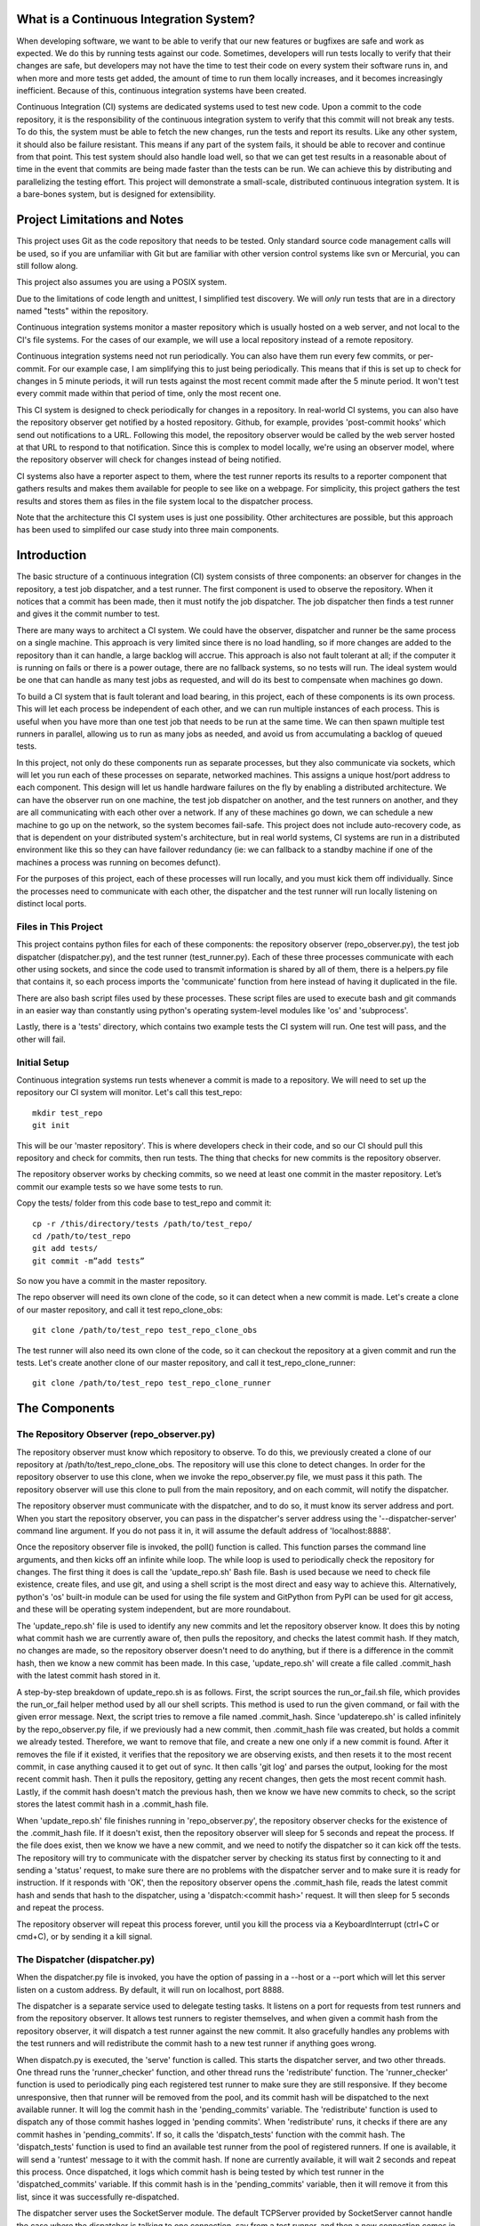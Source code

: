 What is a Continuous Integration System?
========================================

When developing software, we want to be able to verify that our new features or bugfixes are safe and work as expected. We do this by running tests against our code. Sometimes, developers will run tests locally to verify that their changes are safe, but developers may not have the time to test their code on every system their software runs in, and when more and more tests get added, the amount of time to run them locally increases, and it becomes increasingly inefficient. Because of this, continuous integration systems have been created.

Continuous Integration (CI) systems are dedicated systems used to test new code. Upon a commit to the code repository, it is the responsibility of the continuous integration system to verify that this commit will not break any tests. To do this, the system must be able to fetch the new changes, run the tests and report its results. Like any other system, it should also be failure resistant. This means if any part of the system fails, it should be able to recover and continue from that point. This test system should also handle load well, so that we can get test results in a reasonable about of time in the event that commits are being made faster than the tests can be run. We can achieve this by distributing and parallelizing the testing effort. This project will demonstrate a small-scale, distributed continuous integration system. It is a bare-bones system, but is designed for extensibility.


Project Limitations and Notes
=============================

This project uses Git as the code repository that needs to be tested. Only standard source code management calls will be used, so if you are unfamiliar with Git but are familiar with other version control systems like svn or Mercurial, you can still follow along.

This project also assumes you are using a POSIX system.

Due to the limitations of code length and unittest, I simplified test
discovery. We will *only* run tests that are in a directory named "tests" within
the repository.

Continuous integration systems monitor a master repository which is usually hosted on a web server, and not local to the CI's file systems. For the cases of our example, we will use a local repository instead of a remote repository.

Continuous integration systems need not run periodically. You can also have them run every few commits, or per-commit. For our example case, I am simplifying this to just being periodically. This means that if this is set up to check for changes in 5 minute periods, it will run tests against the most recent commit made after the 5 minute period. It won't test every commit made within that period of time, only the most recent one.

This CI system is designed to check periodically for changes in a repository. In real-world CI systems, you can also have the repository observer get notified by a hosted repository. Github, for example, provides 'post-commit hooks' which send out notifications to a URL. Following this model, the repository observer would be called by the web server hosted at that URL to respond to that notification. Since this is complex to model locally, we're using an observer model, where the repository observer will check for changes instead of being notified.

CI systems also have a reporter aspect to them, where the test runner reports its results to a reporter component that gathers results and makes them available for people to see like on a webpage. For simplicity, this project gathers the test results and stores them as files in the file system local to the dispatcher process.

Note that the architecture this CI system uses is just one possibility. Other architectures are possible, but this approach has been used to simplifed our case study into three main components.

Introduction
============

The basic structure of a continuous integration (CI) system consists of three components: an observer for changes in the repository, a test job dispatcher, and a test runner. The first component is used to observe the repository. When it notices that a commit has been made, then it must notify the job dispatcher. The job dispatcher then finds a test runner and gives it the commit number to test.

There are many ways to architect a CI system. We could have the observer, dispatcher and runner be the same process on a single machine. This approach is very limited since there is no load handling, so if more changes are added to the repository than it can handle, a large backlog will accrue. This approach is also not fault tolerant at all; if the computer it is running on fails or there is a power outage, there are no fallback systems, so no tests will run. The ideal system would be one that can handle as many test jobs as requested, and will do its best to compensate when machines go down.

To build a CI system that is fault tolerant and load bearing, in this project, each of these components is its own process. This will let each process be independent of each other, and we can run multiple instances of each process. This is useful when you have more than one test job that needs to be run at the same time. We can then spawn multiple test runners in parallel, allowing us to run as many jobs as needed, and avoid us from accumulating a backlog of queued tests.

In this project, not only do these components run as separate processes, but they also communicate via sockets, which will let you run each of these processes on separate, networked machines. This assigns a unique host/port address to each component. This design will let us handle hardware failures on the fly by enabling a distributed architecture. We can have the observer run on one machine, the test job dispatcher on another, and the test runners on another, and they are all communicating with each other over a network. If any of these machines go down, we can schedule a new machine to go up on the network, so the system becomes fail-safe. This project does not include auto-recovery code, as that is dependent on your distributed system's architecture, but in real world systems, CI systems are run in a distributed environment like this so they can have failover redundancy (ie: we can fallback to a standby machine if one of the machines a process was running on becomes defunct).

For the purposes of this project, each of these processes will run locally, and you must kick them off individually. Since the processes need to communicate with each other, the dispatcher and the test runner will run locally listening on distinct local ports.

Files in This Project
---------------------

This project contains python files for each of these components: the repository observer (repo_observer.py), the test job dispatcher (dispatcher.py), and the test runner (test_runner.py). Each of these three processes communicate with each other using sockets, and since the code used to transmit information is shared by all of them, there is a helpers.py file that contains it, so each process imports the 'communicate' function from here instead of having it duplicated in the file.

There are also bash script files used by these processes. These script files are used to execute bash and git commands in an easier way than constantly using python's operating system-level modules like 'os' and 'subprocess'.

Lastly, there is a 'tests' directory, which contains two example tests the CI system will run. One test will pass, and the other will fail.


Initial Setup
--------------

Continuous integration systems run tests whenever a commit is made to a repository. We will need to set up the repository our CI system will monitor.
Let's call this test_repo::

  mkdir test_repo
  git init

This will be our 'master repository'. This is where developers check in their code,
and so our CI should pull this repository and check for commits, then run
tests. The thing that checks for new commits is the repository observer.

The repository observer works by checking commits, so we need at least one commit in
the master repository. Let’s commit our example tests so we have some tests to run.

Copy the tests/ folder from this code base to test_repo and commit it::

  cp -r /this/directory/tests /path/to/test_repo/
  cd /path/to/test_repo
  git add tests/
  git commit -m”add tests”

So now you have a commit in the master repository.

The repo observer will need its own clone of the code, so it can detect when a new commit is made. Let's create a clone of our master repository, and call it test repo_clone_obs::

  git clone /path/to/test_repo test_repo_clone_obs

The test runner will also need its own clone of the code, so it can checkout the repository at a given commit and run the tests. Let's create another clone of our master repository, and call it test_repo_clone_runner::

  git clone /path/to/test_repo test_repo_clone_runner

The Components
==============

The Repository Observer (repo_observer.py)
------------------------------------------

The repository observer must know which repository to observe. To do this, we previously created a clone of our repository at /path/to/test_repo_clone_obs. The repository will use this clone to detect changes. In order for the repository observer to use this clone, when we invoke the repo_observer.py file, we must pass it this path. The repository observer will use this clone to pull from the main repository, and on each commit, will notify the dispatcher.

The repository observer must communicate with the dispatcher, and to do so, it must know its server address and port. When you start the repository observer, you can pass in the dispatcher's server address using the '--dispatcher-server' command line argument. If you do not pass it in, it will assume the default address of 'localhost:8888'. 

Once the repository observer file is invoked, the poll() function is called. This function parses the command line arguments, and then kicks off an infinite while loop. The while loop is used to periodically check the repository for changes. The first thing it does is call the 'update_repo.sh' Bash file. Bash is used because we need to check file existence, create files, and use git, and using a shell script is the most direct and easy way to achieve this. Alternatively, python's 'os' built-in module can be used for using the file system and GitPython from PyPI can be used for git access, and these will be operating system independent, but are more roundabout.

The 'update_repo.sh' file is used to identify any new commits and let the repository observer know. It does this by noting what commit hash we are currently aware of, then pulls the repository, and checks the latest commit hash. If they match, no changes are made, so the repository observer doesn't need to do anything, but if there is a difference in the commit hash, then we know a new commit has been made. In this case, 'update_repo.sh' will create a file called .commit_hash with the latest commit hash stored in it.

A step-by-step breakdown of update_repo.sh is as follows. First, the script sources the run_or_fail.sh file, which provides the run_or_fail helper method used by all our shell scripts. This method is used to run the given command, or fail with the given error message. Next, the script tries to remove a file named .commit_hash. Since 'updaterepo.sh' is called infinitely by the repo_observer.py file, if we previously had a new commit, then .commit_hash file was created, but holds a commit we already tested. Therefore, we want to remove that file, and create a new one only if a new commit is found. After it removes the file if it existed, it verifies that the repository we are observing exists, and then resets it to the most recent commit, in case anything caused it to get out of sync. It then calls 'git log' and parses the output, looking for the most recent commit hash. Then it pulls the repository, getting any recent changes, then gets the most recent commit hash. Lastly, if the commit hash doesn't match the previous hash, then we know we have new commits to check, so the script stores the latest commit hash in a .commit_hash file.

When 'update_repo.sh' file finishes running in 'repo_observer.py', the repository observer checks for the existence of the .commit_hash file. If it doesn't exist, then the repository observer will sleep for 5 seconds and repeat the process. If the file does exist, then we know we have a new commit, and we need to notify the dispatcher so it can kick off the tests. The repository will try to communicate with the dispatcher server by checking its status first by connecting to it and sending a 'status' request, to make sure there are no problems with the dispatcher server and to make sure it is ready for instruction. If it responds with 'OK', then the repository observer opens the .commit_hash file, reads the latest commit hash and sends that hash to the dispatcher, using a 'dispatch:<commit hash>' request. It will then sleep for 5 seconds and repeat the process.

The repository observer will repeat this process forever, until you kill the process via a KeyboardInterrupt (ctrl+C or cmd+C), or by sending it a kill signal.

The Dispatcher (dispatcher.py)
------------------------------------------

When the dispatcher.py file is invoked, you have the option of passing in a --host or a --port which will let this server listen on a custom address. By default, it will run on localhost, port 8888.

The dispatcher is a separate service used to delegate testing tasks. It listens on a port for requests from test runners and from the repository observer. It allows test runners to register themselves, and when given a commit hash from the repository observer, it will dispatch a test runner against the new commit. It also gracefully handles any problems with the test runners and will redistribute the commit hash to a new test runner if anything goes wrong.

When dispatch.py is executed, the 'serve' function is called. This starts the dispatcher server, and two other threads. One thread runs the 'runner_checker' function, and other thread runs the 'redistribute' function. The 'runner_checker' function is used to periodically ping each registered test runner to make sure they are still responsive. If they become unresponsive, then that runner will be removed from the pool, and its commit hash will be dispatched to the next available runner. It will log the commit hash in the 'pending_commits' variable. The 'redistribute' function is used to dispatch any of those commit hashes logged in 'pending commits'. When 'redistribute' runs, it checks if there are any commit hashes in 'pending_commits'. If so, it calls the 'dispatch_tests' function with the commit hash. The 'dispatch_tests' function is used to find an available test runner from the pool of registered runners. If one is available, it will send a 'runtest' message to it with the commit hash. If none are currently available, it will wait 2 seconds and repeat this process. Once dispatched, it logs which commit hash is being tested by which test runner in the 'dispatched_commits' variable. If this commit hash is in the 'pending_commits' variable, then it will remove it from this list, since it was successfully re-dispatched.

The dispatcher server uses the SocketServer module. The default TCPServer provided by SocketServer cannot handle the case where the dispatcher is talking to one connection, say from a test runner, and then a new connection comes in, say from the repository observer. If this happens, the repository observer will have to wait for the first connection to complete before it will be serviced. This is not ideal for our case, since the dispatcher server must be able to directly and swiftly communicate with all test runners and the repository observer.

In order for the dispatcher server to handle simultaneous connections, it uses the ThreadingTCPServer custom class, which adds threading ability to the default SocketServer. This means that anytime the dispatcher receives a connection request, it spins off a new thread just for that connection. This allows the dispatcher to handle multiple requests at the same time.

The dispatcher server works by defining handlers for each request. This is defined by the DispatcherHandler class, which inherits from SocketServer's BaseRequestHandler. This base class just needs us to define the 'handle' function, which will be invoked whenever a connection is requested. The 'handle' function defined in DispatcherHandler is our custom handler, and it will be called on each connection. It looks at the incoming connection request (self.request holds the request information), and parses out what command is being requested of it. It handles four commands: 'status', 'register', 'dispatch', and 'results':

- 'status' is used to check if the dispatcher server is up and running.

- 'register' is used by a test runner to register itself with the dispatcher. The format of this command is register:<host>:<port>. The dispatcher then records the test runner's address so it can communicate with it later when it needs to give it a commit hash to run tests against.

- 'dispatch' is used by the repository observer to dispatch a test runner against a commit. The format of this command is dispatch:<commit hash>. The dispatcher parses out the commit hash from this message and sends it to the test runner. 

- 'results' is used by a test runner when it has finished a test run and needs to report its results. The format of this command is results:<commit hash>:<length of results data in bytes>:<results>. The <commit hash> is used to identify which commit hash the tests were run against. The <length of results data in bytes> is used to figure out how big a buffer is needed to read the results data into. Lastly, <results> holds the actual result output.

In order for the dispatcher to do anything useful, it needs to have at least one test runner registered. When 'register' is called, it stores the runner's information in a list (the 'runners' object attached to the ThreadingTCPServer object).

When 'dispatch' is called, if the dispatcher has test runners registered with it, it will send back an 'OK' response, and will call the 'dispatch_tests' function. 

When 'results' is called, the dispatcher parses out the commit hash and the test results from the message, and stores the test results in a file within the 'test_results' folder, using the commit hash as the filename.

The Test Runner (test_runner.py)
------------------------------------------
The test runner is responsible for running tests against a given commit hash and reporting back the results. When invoking the test_runner.py file, you must point it to a clone of the repository, so it may use this clone to run tests against. In this case, you can use the previously created "/path/to/test_repo test_repo_clone_runner" clone as the argument. By default, the test_runner.py file will start its own server on localhost using a port between the range 8900-9000, and will try to connect to the dispatcher server at localhost:8888. You may pass it optional arguments to change these values. The '--host' and '--port' arguments are to designate a specific address to run the test runner server on, and the '--dispatcher-server' argument will have it connect to a different address than localhost:8888 to communicate with the dispatcher.

When the test_runner.py file is invoked, it calls the 'serve' function, which will start the test runner server and will also start a thread to run the 'dispatcher_checker' function. The 'dispatcher_checker' function pings the dispatcher server every 5 seconds to make sure it is accessible. If the dispatcher server becomes unresponsive, the test runner will shut down since it won't be able to do any meaningful work if there is no dispatcher to give it work or to report to.

The test runner server is a ThreadingTCPServer, like the dispatcher server. It requires threading because the dispatcher will be pinging it periodically to verify that the runner is still up while it is running tests. Instead of this design, it is possible to have the dispatcher server hold onto a connection with each test runner, but this would increase the dispatcher server's memory needs, and is vulnerable to network problems, like accidentally dropped connections. The test runner server responds to two messages:

- 'ping', which is used by the dispatcher server to verify that the runner is still active
- 'runtest', which accepts messages of the form 'runtest:<commit hash>', and is used to kick off tests on the given commit

When 'runtest' is called, the test runner will check to see if it is already running a test, and if so, it will return a 'BUSY' response to the dispatcher. If it is available, it will respond to the server with an 'OK' message, set its status as busy and will run its 'run_tests' function. This function calls the shell script 'test_runner_script.sh' which is used to update the repository to the given commit hash. Once the script returns, if it was successful at updating the repository, we run the tests using unittest, and gather the results in a file. When the tests are done running, the test runner reads in the results file and sends it in a 'results' message to the dispatcher. As soon as the 'run_tests' function is complete, the test runner will mark itself as no longer busy, so it can take on new test jobs.

Running the Code
----------------

We can run this simple CI system locally, using 3 different terminal shells for each process.

We start the dispatcher first, running on port 8888::

  python dispatcher.py

In a new shell, we start the test_runner (so it can register itself with the
dispatcher)::

  python test_runner.py <path/to/test_repo_clone_runner>

The test runner will assign itself its own port, in the range 8900->9000. You
may run as many test runners as you like.

Lastly, in another new shell, let's start the repo_observer::

  python repo_observer.py --dispatcher-server=localhost:8888 <path/to/test_repo_clone_obs>

Now that everything is set up, let's trigger some tests! To do that, we'll need
to make a new commit. Go to your master repository and make an arbitrary change::

  cd /path/to/test_repo
  touch new_file
  git add new_file
  git commit -m"new file" new_file

then repo_observer.py will realize that there's a new commit and will notify
the dispatcher. You can see the output in their respective shells, so you
can monitor them. Once the dispatcher receives the test results, it stores them
in a test_results/ folder in this code base, using the commit hash as the
filename.

Error Handling
==============

This CI system includes some simple error handling.

If you kill the test_runner.py process, dispatcher.py will figure out that
the runner is no longer available and will remove it from the pool.

You can also kill the test runner, to simulate a 
machine crash or network failure. If you do so, the dispatcher will realize the 
runner went down and will give another test runner the job if one is available in the pool,
or will wait for a new test runner to register itself in the pool.

If you kill the dispatcher, the repository observer will figure out it went down
and will throw an exception. The test runners will also notice, and will
shut down.

Control Flow Diagram
--------------------

This is an overview diagram of this system. This diagram assumes that all three files (repo_observer.py, dispatcher.py and test_runner.py) are already running, and describes the actions each process takes when a new commit is made.

.. image:: diagram.svg


Conclusion
==========

Through separating concerns into their own processes, we were able to build the fundamentals of a distributed continuous integration system. With each process communicating with each other through socket requests, we are able to host this system across multiple machines and that enabled us to make our system more reliable.

Since the CI system is quite simple now, you can extend it yourself to be far more functional. A few suggestions for improvements are the following:

Smarter Test Runners
--------------------

If the test runner detects that the dispatcher is unresponsive, it stops running. This includes the case where the test runner was in the middle of running tests! It would be better if the test runner waits for a period of time (or indefinitely if you do not care for resource management) for the dispatcher to come back online. In this case, if the dispatcher goes down while the test runner is actively running a test, instead of shutting down, it will complete the test and wait for the dispatcher to come back online, and will report the results to it. This will ensure that we don't waste any effort the test runner makes, and ensures we will only run tests once per commit.

Real Reporting
--------------

In a real CI system, you would have the test results report to a reporter service, something that would gather the results, post them somewhere for people to review, and would notify a list of interested parties when a failure or other notable event occurs. You can extend this current simple CI system by creating a new process to get the reported results in lieu of the dispatcher gathering the results. This new process could be a web server (or can connect to a web server) which could post the results online for others to view, and may use a mail server to alert subscribers to any test failures.

Test Runner Manager
-------------------

Right now, you have to manually kick off the test_runner.py file to start a test runner. You can instead create a test runner manager process which will assess the current load of test requests from the dispatcher, and will scale the number of active test runners. This process will receive the 'runtest' messages and will start a test runner process for each request, and will kill unused processes when the load decreases.

Using these suggestions, you can make this simple CI system more robust and fault-tolerant, and you can integrate it with other systems, like a web-based test reporter.

If you wish to see the level of flexibility continuous integration systems can achieve, I recommend looking into Jenkins (http://jenkins-ci.org/), a very robust, open-sourced CI system written in Java. It provides you a basic CI system, which you can extend using plugins. You may also access its source code through GitHub: https://github.com/jenkinsci/jenkins/. Another recommended project is Travis CI (https://travis-ci.org/), which is written in Ruby and whose source code is available through GitHub: https://github.com/travis-ci/travis-ci

This has been an exercise in understanding how CI systems work, and how to build one yourself. You should now have a more solid understanding of what is needed to make a reliable, distributed system, and you can now use this knowledge to develop more complex solutions.
